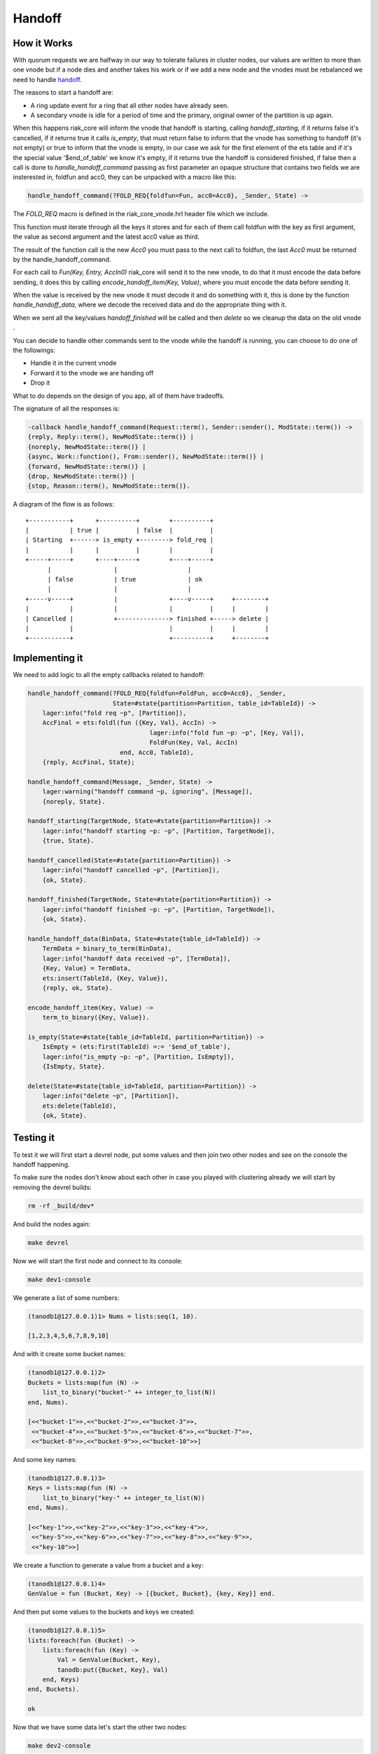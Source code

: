 Handoff
=======

How it Works
------------

With quorum requests we are halfway in our way to tolerate failures in cluster
nodes, our values are written to more than one vnode but if a node dies and
another takes his work or if we add a new node and the vnodes must be
rebalanced we need to handle `handoff <https://github.com/basho/riak_core/wiki/Handoffs>`_.

The reasons to start a handoff are:

* A ring update event for a ring that all other nodes have already seen.
* A secondary vnode is idle for a period of time and the primary, original
  owner of the partition is up again.

When this happens riak_core will inform the vnode that handoff is starting,
calling `handoff_starting`, if it returns false it's cancelled, if it returns
true it calls `is_empty`, that must return false to inform that the vnode has
something to handoff (it's not empty) or true to inform that the vnode is
empty, in our case we ask for the first element of the ets table and if it's
the special value '$end_of_table' we know it's empty, if it returns true the
handoff is considered finished, if false then a call is done to `handle_handoff_command`
passing as first parameter an opaque structure that contains two fields we are
insterested in, foldfun and acc0, they can be unpacked with a macro like this:

.. code-block:: erlang

    handle_handoff_command(?FOLD_REQ{foldfun=Fun, acc0=Acc0}, _Sender, State) ->

The `FOLD_REQ` macro is defined in the riak_core_vnode.hrl header file which we
include.

This function must iterate through all the keys it stores and for each of them
call foldfun with the key as first argument, the value as second argument and
the latest acc0 value as third.

The result of the function call is the new `Acc0` you must pass to the next
call to foldfun, the last `Acc0` must be returned by the handle_handoff_command.

For each call to `Fun(Key, Entry, AccIn0)` riak_core will send it to the new
vnode, to do that it must encode the data before sending, it does this by
calling `encode_handoff_item(Key, Value)`, where you must encode the data
before sending it.

When the value is received by the new vnode it must decode it and do something
with it, this is done by the function `handle_handoff_data`, where we decode the
received data and do the appropriate thing with it.

When we sent all the key/values `handoff_finished` will be called and then
`delete` so we cleanup the data on the old vnode .

You can decide to handle other commands sent to the vnode while the handoff is
running, you can choose to do one of the followings:

* Handle it in the current vnode
* Forward it to the vnode we are handing off
* Drop it

What to do depends on the design of you app, all of them have tradeoffs.

The signature of all the responses is:

.. code:: erlang

    -callback handle_handoff_command(Request::term(), Sender::sender(), ModState::term()) ->
    {reply, Reply::term(), NewModState::term()} |
    {noreply, NewModState::term()} |
    {async, Work::function(), From::sender(), NewModState::term()} |
    {forward, NewModState::term()} |
    {drop, NewModState::term()} |
    {stop, Reason::term(), NewModState::term()}.

A diagram of the flow is as follows::

     +-----------+      +----------+        +----------+                
     |           | true |          | false  |          |                
     | Starting  +------> is_empty +--------> fold_req |                
     |           |      |          |        |          |                
     +-----+-----+      +----+-----+        +----+-----+                
           |                 |                   |                      
           | false           | true              | ok                   
           |                 |                   |                      
     +-----v-----+           |              +----v-----+     +--------+ 
     |           |           |              |          |     |        | 
     | Cancelled |           +--------------> finished +-----> delete | 
     |           |                          |          |     |        | 
     +-----------+                          +----------+     +--------+ 

Implementing it
---------------

We need to add logic to all the empty callbacks related to handoff:

.. code-block:: erlang

    handle_handoff_command(?FOLD_REQ{foldfun=FoldFun, acc0=Acc0}, _Sender,
                           State=#state{partition=Partition, table_id=TableId}) ->
        lager:info("fold req ~p", [Partition]),
        AccFinal = ets:foldl(fun ({Key, Val}, AccIn) ->
                                     lager:info("fold fun ~p: ~p", [Key, Val]),
                                     FoldFun(Key, Val, AccIn)
                             end, Acc0, TableId),
        {reply, AccFinal, State};

    handle_handoff_command(Message, _Sender, State) ->
        lager:warning("handoff command ~p, ignoring", [Message]),
        {noreply, State}.

    handoff_starting(TargetNode, State=#state{partition=Partition}) ->
        lager:info("handoff starting ~p: ~p", [Partition, TargetNode]),
        {true, State}.

    handoff_cancelled(State=#state{partition=Partition}) ->
        lager:info("handoff cancelled ~p", [Partition]),
        {ok, State}.

    handoff_finished(TargetNode, State=#state{partition=Partition}) ->
        lager:info("handoff finished ~p: ~p", [Partition, TargetNode]),
        {ok, State}.

    handle_handoff_data(BinData, State=#state{table_id=TableId}) ->
        TermData = binary_to_term(BinData),
        lager:info("handoff data received ~p", [TermData]),
        {Key, Value} = TermData,
        ets:insert(TableId, {Key, Value}),
        {reply, ok, State}.

    encode_handoff_item(Key, Value) ->
        term_to_binary({Key, Value}).

    is_empty(State=#state{table_id=TableId, partition=Partition}) ->
        IsEmpty = (ets:first(TableId) =:= '$end_of_table'),
        lager:info("is_empty ~p: ~p", [Partition, IsEmpty]),
        {IsEmpty, State}.

    delete(State=#state{table_id=TableId, partition=Partition}) ->
        lager:info("delete ~p", [Partition]),
        ets:delete(TableId),
        {ok, State}.


Testing it
----------

To test it we will first start a devrel node, put some values and then join
two other nodes and see on the console the handoff happening.

To make sure the nodes don't know about each other in case you played with
clustering already we will start by removing the devrel builds:

.. code-block:: sh

    rm -rf _build/dev*

And build the nodes again:

.. code-block:: sh

    make devrel

Now we will start the first node and connect to its console:

.. code-block:: sh

    make dev1-console

We generate a list of some numbers:

.. code-block:: erlang

    (tanodb1@127.0.0.1)1> Nums = lists:seq(1, 10).

    [1,2,3,4,5,6,7,8,9,10]

And with it create some bucket names:

.. code-block:: erlang

    (tanodb1@127.0.0.1)2>
    Buckets = lists:map(fun (N) ->
        list_to_binary("bucket-" ++ integer_to_list(N))
    end, Nums).

    [<<"bucket-1">>,<<"bucket-2">>,<<"bucket-3">>,
     <<"bucket-4">>,<<"bucket-5">>,<<"bucket-6">>,<<"bucket-7">>,
     <<"bucket-8">>,<<"bucket-9">>,<<"bucket-10">>]

And some key names:

.. code-block:: erlang

    (tanodb1@127.0.0.1)3>
    Keys = lists:map(fun (N) ->
        list_to_binary("key-" ++ integer_to_list(N))
    end, Nums).

    [<<"key-1">>,<<"key-2">>,<<"key-3">>,<<"key-4">>,
     <<"key-5">>,<<"key-6">>,<<"key-7">>,<<"key-8">>,<<"key-9">>,
     <<"key-10">>]

We create a function to generate a value from a bucket and a key:

.. code-block:: erlang

    (tanodb1@127.0.0.1)4>
    GenValue = fun (Bucket, Key) -> [{bucket, Bucket}, {key, Key}] end.

And then put some values to the buckets and keys we created:

.. code-block:: erlang

    (tanodb1@127.0.0.1)5>
    lists:foreach(fun (Bucket) ->
        lists:foreach(fun (Key) ->
            Val = GenValue(Bucket, Key),
            tanodb:put({Bucket, Key}, Val)
        end, Keys)
    end, Buckets).

    ok

Now that we have some data let's start the other two nodes:

.. code-block:: sh

    make dev2-console

In yet another shell:

.. code-block:: sh

    make dev3-console

This part should remind you of the first chapter:

.. code-block:: sh

    make devrel-join

::

    Success: staged join request for 'tanodb2@127.0.0.1' to 'tanodb1@127.0.0.1'
    Success: staged join request for 'tanodb3@127.0.0.1' to 'tanodb1@127.0.0.1'

.. code-block:: sh

    make devrel-cluster-plan

::

    =============================== Staged Changes =========================
    Action         Details(s)
    ------------------------------------------------------------------------
    join           'tanodb2@127.0.0.1'
    join           'tanodb3@127.0.0.1'
    ------------------------------------------------------------------------


    NOTE: Applying these changes will result in 1 cluster transition

    ########################################################################
                             After cluster transition 1/1
    ########################################################################

    ================================= Membership ===========================
    Status     Ring    Pending    Node
    ------------------------------------------------------------------------
    valid     100.0%     34.4%    'tanodb1@127.0.0.1'
    valid       0.0%     32.8%    'tanodb2@127.0.0.1'
    valid       0.0%     32.8%    'tanodb3@127.0.0.1'
    ------------------------------------------------------------------------
    Valid:3 / Leaving:0 / Exiting:0 / Joining:0 / Down:0

    WARNING: Not all replicas will be on distinct nodes

    Transfers resulting from cluster changes: 42
      21 transfers from 'tanodb1@127.0.0.1' to 'tanodb3@127.0.0.1'
      21 transfers from 'tanodb1@127.0.0.1' to 'tanodb2@127.0.0.1'

.. code-block:: sh

    make devrel-cluster-commit

::

    Cluster changes committed

On the consoles from the nodes you should see some logs like the following, I
will just paste some as example.

On the sending side::

    00:17:24.240 [info] Starting ownership transfer of tanodb_vnode from
    'tanodb1@127.0.0.1' 1118962191081472546749696200048404186924073353216 to
    'tanodb2@127.0.0.1' 1118962191081472546749696200048404186924073353216

    00:17:24.240 [info] fold req 1118962191081472546749696200048404186924073353216
    00:17:24.240 [info] fold fun {<<"bucket-1">>,<<"key-1">>}:
        [{bucket,<<"bucket-1">>},{key,<<"key-1">>}]

    ...

    00:17:24.241 [info] fold fun {<<"bucket-7">>,<<"key-8">>}:
        [{bucket,<<"bucket-7">>},{key,<<"key-8">>}]

    00:17:24.281 [info] ownership transfer of tanodb_vnode from
    'tanodb1@127.0.0.1' 1118962191081472546749696200048404186924073353216 to
    'tanodb2@127.0.0.1' 1118962191081472546749696200048404186924073353216
        completed: sent 575.00 B bytes in 7 of 7 objects in 0.04 seconds
        (13.67 KB/second)

    00:17:24.280 [info] handoff finished
        1141798154164767904846628775559596109106197299200:
        {1141798154164767904846628775559596109106197299200,
            'tanodb3@127.0.0.1'}

    00:17:24.285 [info] delete
        1141798154164767904846628775559596109106197299200

On the receiving side::

    00:13:59.641 [info] handoff starting
        1050454301831586472458898473514828420377701515264:
        {hinted,{1050454301831586472458898473514828420377701515264,
            'tanodb1@127.0.0.1'}}

    00:13:59.641 [info] is_empty
        182687704666362864775460604089535377456991567872: true

    00:14:34.259 [info] Receiving handoff data for partition
        tanodb_vnode:68507889249886074290797726533575766546371837952 from
        {"127.0.0.1",47440}

    00:14:34.296 [info] handoff data received
        {{<<"bucket-8">>,<<"key-1">>},
            [{bucket,<<"bucket-8">>},{key,<<"key-1">>}]}

    ...

    00:14:34.297 [info] handoff data received
        {{<<"bucket-3">>,<<"key-7">>},
            [{bucket,<<"bucket-3">>},{key,<<"key-7">>}]}

    00:14:34.298 [info] Handoff receiver for partition
        68507889249886074290797726533575766546371837952 exited after
        processing 5 objects from {"127.0.0.1",47440}

